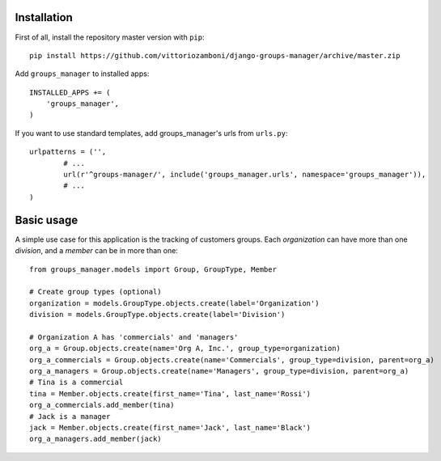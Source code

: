 Installation
============

First of all, install the repository master version with ``pip``::

   pip install https://github.com/vittoriozamboni/django-groups-manager/archive/master.zip

Add ``groups_manager`` to installed apps::
   
   INSTALLED_APPS += (
       'groups_manager',
   )

If you want to use standard templates, add groups_manager's urls from ``urls.py``::

	urlpatterns = ('',
		# ...
		url(r'^groups-manager/', include('groups_manager.urls', namespace='groups_manager')),
		# ...
	)

Basic usage
===========

A simple use case for this application is the tracking of customers groups. Each *organization* can have more than one *division*, and a *member* can be in more than one::

	from groups_manager.models import Group, GroupType, Member
	
	# Create group types (optional)
	organization = models.GroupType.objects.create(label='Organization')
	division = models.GroupType.objects.create(label='Division')
	
	# Organization A has 'commercials' and 'managers'
	org_a = Group.objects.create(name='Org A, Inc.', group_type=organization) 
	org_a_commercials = Group.objects.create(name='Commercials', group_type=division, parent=org_a) 
	org_a_managers = Group.objects.create(name='Managers', group_type=division, parent=org_a) 
	# Tina is a commercial
	tina = Member.objects.create(first_name='Tina', last_name='Rossi')
	org_a_commercials.add_member(tina)
	# Jack is a manager
	jack = Member.objects.create(first_name='Jack', last_name='Black')
	org_a_managers.add_member(jack)

